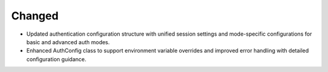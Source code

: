 .. A new scriv changelog fragment.
..
.. Uncomment the section that is right (remove the leading dots).
.. For top level release notes, leave all the headers commented out.
..

Changed
-------

- Updated authentication configuration structure with unified session settings and mode-specific configurations for basic and advanced auth modes.
- Enhanced AuthConfig class to support environment variable overrides and improved error handling with detailed configuration guidance.
